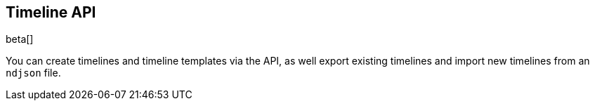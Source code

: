 [[timeline-api-overview]]
[role="xpack"]
== Timeline API

beta[]

You can create timelines and timeline templates via the API, as well export
existing timelines and import new timelines from an `ndjson` file.